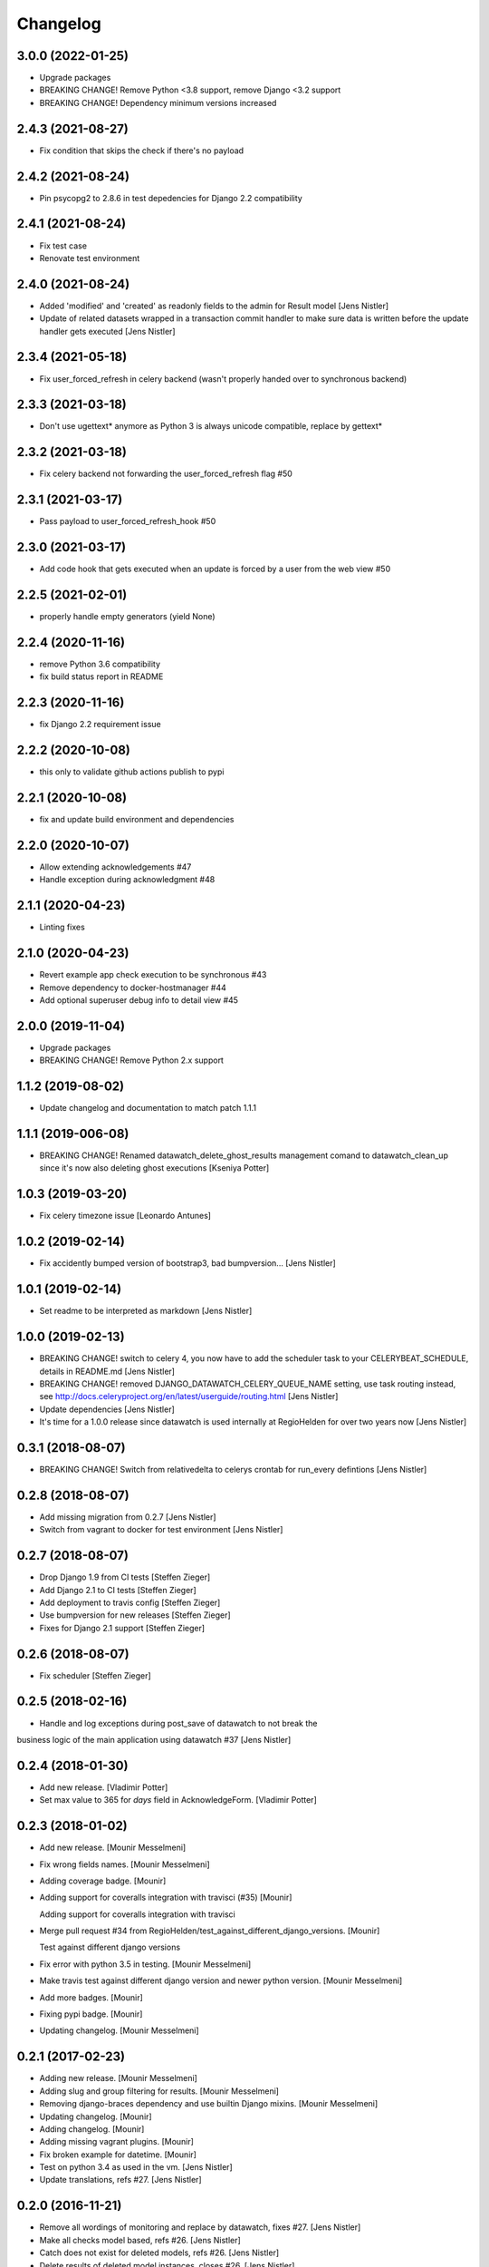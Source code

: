 Changelog
=========

3.0.0 (2022-01-25)
------------------

- Upgrade packages
- BREAKING CHANGE! Remove Python <3.8 support, remove Django <3.2 support
- BREAKING CHANGE! Dependency minimum versions increased

2.4.3 (2021-08-27)
------------------
- Fix condition that skips the check if there's no payload

2.4.2 (2021-08-24)
------------------
- Pin psycopg2 to 2.8.6 in test depedencies for Django 2.2 compatibility

2.4.1 (2021-08-24)
------------------
- Fix test case
- Renovate test environment

2.4.0 (2021-08-24)
------------------
- Added 'modified' and 'created' as readonly fields to the admin for Result model [Jens Nistler]
- Update of related datasets wrapped in a transaction commit handler to make sure data is written before the update handler gets executed [Jens Nistler]

2.3.4 (2021-05-18)
------------------

- Fix user_forced_refresh in celery backend (wasn't properly handed over to synchronous backend)

2.3.3 (2021-03-18)
------------------

- Don't use ugettext* anymore as Python 3 is always unicode compatible, replace by gettext*

2.3.2 (2021-03-18)
------------------

- Fix celery backend not forwarding the user_forced_refresh flag #50

2.3.1 (2021-03-17)
------------------

- Pass payload to user_forced_refresh_hook #50

2.3.0 (2021-03-17)
------------------

- Add code hook that gets executed when an update is forced by a user from the web view #50

2.2.5 (2021-02-01)
------------------

- properly handle empty generators (yield None)

2.2.4 (2020-11-16)
------------------

- remove Python 3.6 compatibility
- fix build status report in README

2.2.3 (2020-11-16)
------------------

- fix Django 2.2 requirement issue

2.2.2 (2020-10-08)
------------------

- this only to validate github actions publish to pypi

2.2.1 (2020-10-08)
------------------

- fix and update build environment and dependencies

2.2.0 (2020-10-07)
------------------

- Allow extending acknowledgements #47
- Handle exception during acknowledgment #48

2.1.1 (2020-04-23)
------------------

- Linting fixes

2.1.0 (2020-04-23)
------------------

- Revert example app check execution to be synchronous #43
- Remove dependency to docker-hostmanager #44
- Add optional superuser debug info to detail view #45

2.0.0 (2019-11-04)
------------------

- Upgrade packages
- BREAKING CHANGE! Remove Python 2.x support

1.1.2 (2019-08-02)
------------------

- Update changelog and documentation to match patch 1.1.1

1.1.1 (2019-006-08)
------------------

- BREAKING CHANGE! Renamed datawatch_delete_ghost_results management comand to datawatch_clean_up since it's now also deleting ghost executions [Kseniya Potter]

1.0.3 (2019-03-20)
------------------

- Fix celery timezone issue [Leonardo Antunes]

1.0.2 (2019-02-14)
------------------

- Fix accidently bumped version of bootstrap3, bad bumpversion... [Jens Nistler]


1.0.1 (2019-02-14)
------------------

- Set readme to be interpreted as markdown [Jens Nistler]


1.0.0 (2019-02-13)
------------------

- BREAKING CHANGE! switch to celery 4, you now have to add the scheduler task to your CELERYBEAT_SCHEDULE, details in README.md [Jens Nistler]
- BREAKING CHANGE! removed DJANGO_DATAWATCH_CELERY_QUEUE_NAME setting, use task routing instead, see http://docs.celeryproject.org/en/latest/userguide/routing.html [Jens Nistler]
- Update dependencies [Jens Nistler]
- It's time for a 1.0.0 release since datawatch is used internally at RegioHelden for over two years now [Jens Nistler]


0.3.1 (2018-08-07)
------------------

- BREAKING CHANGE! Switch from relativedelta to celerys crontab for run_every defintions [Jens Nistler]


0.2.8 (2018-08-07)
------------------
- Add missing migration from 0.2.7 [Jens Nistler]
- Switch from vagrant to docker for test environment [Jens Nistler]


0.2.7 (2018-08-07)
------------------
- Drop Django 1.9 from CI tests [Steffen Zieger]
- Add Django 2.1 to CI tests [Steffen Zieger]
- Add deployment to travis config [Steffen Zieger]
- Use bumpversion for new releases [Steffen Zieger]
- Fixes for Django 2.1 support [Steffen Zieger]


0.2.6 (2018-08-07)
------------------
- Fix scheduler [Steffen Zieger]


0.2.5 (2018-02-16)
------------------
- Handle and log exceptions during post_save of datawatch to not break the
business logic of the main application using datawatch #37 [Jens Nistler]


0.2.4 (2018-01-30)
------------------
- Add new release. [Vladimir Potter]
- Set max value to 365 for `days` field in AcknowledgeForm. [Vladimir Potter]


0.2.3 (2018-01-02)
------------------
- Add new release. [Mounir Messelmeni]
- Fix wrong fields names. [Mounir Messelmeni]
- Adding coverage badge. [Mounir]
- Adding support for coveralls integration with travisci (#35) [Mounir]

  Adding support for coveralls integration with travisci
- Merge pull request #34 from
  RegioHelden/test_against_different_django_versions. [Mounir]

  Test against different django versions
- Fix error with python 3.5 in testing. [Mounir Messelmeni]
- Make travis test against different django version and newer python
  version. [Mounir Messelmeni]
- Add more badges. [Mounir]
- Fixing pypi badge. [Mounir]
- Updating changelog. [Mounir Messelmeni]


0.2.1 (2017-02-23)
------------------
- Adding new release. [Mounir Messelmeni]
- Adding slug and group filtering for results. [Mounir Messelmeni]
- Removing django-braces dependency and use builtin Django mixins.
  [Mounir Messelmeni]
- Updating changelog. [Mounir]
- Adding changelog. [Mounir]
- Adding missing vagrant plugins. [Mounir]
- Fix broken example for datetime. [Mounir]
- Test on python 3.4 as used in the vm. [Jens Nistler]
- Update translations, refs #27. [Jens Nistler]


0.2.0 (2016-11-21)
------------------
- Remove all wordings of monitoring and replace by datawatch, fixes #27.
  [Jens Nistler]
- Make all checks model based, refs #26. [Jens Nistler]
- Catch does not exist for deleted models, refs #26. [Jens Nistler]
- Delete results of deleted model instances, closes #26. [Jens Nistler]
- Fix celery refresh task, fixes #25. [Jens Nistler]
- Support batch refreshing check results, release 0.1.21, fixes #25.
  [Jens Nistler]
- Release 0.1.20. [Jens Nistler]
- Redirect to index instead of 404 if check result does not exist
  (anymore), fixes #24. [Jens Nistler]
- Use synchronous backend in example app, fixes #23. [Jens Nistler]
- Extend run command to support running a single check, release 0.1.19,
  fixes #22. [Jens Nistler]
- Add command to list all registered checks, refs #22. [Jens Nistler]
- Format description and result data, closes #21. [Jens Nistler]


0.1.18 (2016-10-25)
-------------------
- Change config, add tests for trigger_update deactivation, refs #8.
  [Jens Nistler]
- Release 0.1.17, refs #20. [Jens Nistler]
- Fix scheduler, add tests for scheduler, refs #20. [Jens Nistler]
- Use scheduler to run periodic celery task, release 0.1.16, fixes #20.
  [Jens Nistler]
- Document settings. [Jens Nistler]
- Release 0.1.15. [Jens Nistler]
- Disable post save signal during tests and option to force it, fixes
  #19. [Jens Nistler]
- Reset migrations to prevent issues with renamed model, closes #18.
  [Jens Nistler]
- Update README.md. [Jens Nistler]
- Allow skipping checks and deleting results, closes #17. [Jens Nistler]
- Make generate function optional, closes #16. [Jens Nistler]
- Update post_save handler, refs #15. [Jens Nistler]
- Hide config link if no config defined, fixes #12. [Jens Nistler]


0.1.11 (2016-09-30)
-------------------
- Release 0.1.11. [Bogdan Radko]
- Release 0.1.10. [Bogdan Radko]
- Scheduler needs to run on check instances. [shofinetz]

  Received error:
- Fix 'acknowledge' permission naming. [shofinetz]

  Use the permission defined in the Result class
- Set default for jsonfield to not clash with older django extension
  versions, release 0.1.9. [Jens Nistler]
- Release 0.1.8. [Jens Nistler]
- Run scheduler every minute. [Jens Nistler]
- Execution backends extracted, fixes #2. [Jens Nistler]
- Update badges in readme. [Jens Nistler]
- Add python3 virtualenv, fix unittests for python3, refs #8. [Jens
  Nistler]
- Update travis ci database usage, refs #8. [Jens Nistler]
- Update readme. [Jens Nistler]
- Fix travis ci badge, refs #8. [Jens Nistler]
- Run tests on travis ci, refs #8. [Jens Nistler]
- Add integration test to check if all required methods are implemented
  on user defined checks, refs #8. [Jens Nistler]
- Optionally limit maximum days to acknowledge per check, fixes #9.
  [Jens Nistler]
- Add check select to dashboard filter form, fixes #7. [Jens Nistler]
- Handle permissions and check them in the template, fixes #1. [Jens
  Nistler]
- Adjust documentation for check response class, refs #10. [Jens
  Nistler]
- Return response object from check, refs #10. [Jens Nistler]
- Fix session form handling, bump to 0.1.7. [Jens Nistler]
- Added not committed files for ghost results deletion. [Bogdan Radko]
- Release 0.1.6. [Jens Nistler]


0.1.6 (2016-09-04)
------------------
- Use filtered queryset to calculate stats, allow blank on nullable
  fields. [Jens Nistler]
- Added manage.py command to delete ghost results. [Bogdan Radko]


0.1.5 (2016-09-04)
------------------
- Release 0.1.5. [Jens Nistler]
- Remember dashboard form data in session. [Jens Nistler]
- Rename model "Check" to "Result" [Bogdan Radko]
- Updated readme file. Scheduler is now able to run checks with not
  defined 'run_every' attribute. [Bogdan Radko]


0.1.4 (2016-09-04)
------------------
- Rename danger to critical, fix scheduler, include django-bootstrap in
  bundle to fix the default templates. [Jens Nistler]
- Changed message text at example/dashboard.html when there are no
  checks found. [Bogdan Radko]
- Added anchors to example/dashboard.html. [Bogdan Radko]


0.1.3 (2016-09-04)
------------------
- Include templates and locales in bundle. [Jens Nistler]


0.1.2 (2016-09-04)
------------------
- Include subpackages in bundle. [Jens Nistler]


0.1.1 (2016-09-04)
------------------
- Release 0.1.1. [Jens Nistler]
- Added settings functionality. Added "QUEUE_NAME" default setting.
  BaseCheck.handle method refactoring. [Bogdan Radko]
- Add pypi badge to readme. [Jens Nistler]
- Add execution scheduler. [Jens Nistler]
- Improve example dataset. [Jens Nistler]


0.1.0 (2016-09-04)
------------------
- Rename application to django_datawatch. [Jens Nistler]
- Update setup.cfg. [Jens Nistler]
- Add monitoring and example app. [Jens Nistler]
- Preparing for PyPI. Vagrant setup for development. [Bogdan Radko]



